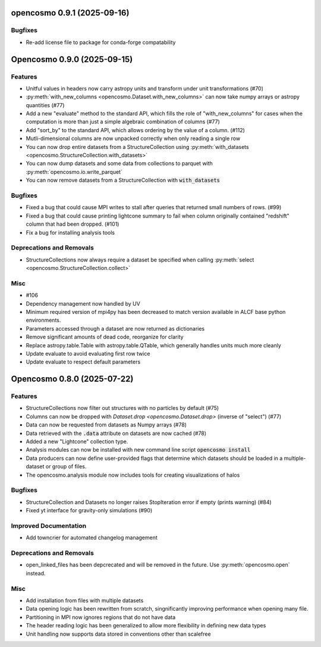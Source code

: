 opencosmo 0.9.1 (2025-09-16)
============================

Bugfixes
--------

- Re-add license file to package for conda-forge compatability


Opencosmo 0.9.0 (2025-09-15)
============================

Features
--------

- Unitful values in headers now carry astropy units and transform under unit transformations (#70)
- :py:meth:`with_new_columns <opencosmo.Dataset.with_new_columns>` can now take numpy arrays or astropy quantities (#77)
- Add a new "evaluate" method to the standard API, which fills the role of "with_new_columns" for cases when the computation is more than just a simple algebraic combination of columns (#77)
- Add "sort_by" to the standard API, which allows ordering by the value of a column. (#112)
- Mutli-dimensional columns are now unpacked correctly when only reading a single row
- You can now drop entire datasets from a StructureCollection using :py:meth:`with_datasets <opencosmo.StructureCollection.with_datasets>`
- You can now dump datasets and some data from collections to parquet with :py:meth:`opencosmo.io.write_parquet`
- You can now remove datasets from a StructureCollection with :code:`with_datasets`


Bugfixes
--------

- Fixed a bug that could cause MPI writes to stall after queries that returned small numbers of rows. (#99)
- Fixed a bug that could cause printing lightcone summary to fail when column originally contained "redshift" column that had been dropped. (#101)
- Fix a bug for installing analysis tools


Deprecations and Removals
-------------------------

- StructureCollections now always require a dataset be specified when calling :py:meth:`select <opencosmo.StructureCollection.collect>`


Misc
----

- #106
- Dependency management now handled by UV
- Minimum required version of mpi4py has been decreased to match version available in ALCF base python environments.
- Parameters accessed through a dataset are now returned as dictionaries
- Remove significant amounts of dead code, reorganize for clarity
- Replace astropy.table.Table with astropy.table.QTable, which generally handles units much more cleanly
- Update evaluate to avoid evaluating first row twice
- Update evaluate to respect default parameters


Opencosmo 0.8.0 (2025-07-22)
============================

Features
--------

- StructureCollections now filter out structures with no particles by default (#75)
- Columns can now be dropped with `Dataset.drop <opencosmo.Dataset.drop>` (inverse of "select") (#77)
- Data can now be requested from datasets as Numpy arrays (#78)
- Data retrieved with the :code:`.data` attribute on datasets are now cached (#78)
- Added a new "Lightcone" collection type.
- Analysis modules can now be installed with new command line script :code:`opencosmo install`
- Data producers can now define user-provided flags that determine which datasets should be loaded in a multiple-dataset or group of files.
- The opencosmo.analysis module now includes tools for creating visualizations of halos


Bugfixes
--------

- StructureCollection and Datasets no longer raises StopIteration error if empty (prints warning) (#84)
- Fixed yt interface for gravity-only simulations (#90)


Improved Documentation
----------------------

- Add towncrier for automated changelog management


Deprecations and Removals
-------------------------

- open_linked_files has been depcrecated and will be removed in the future. Use :py:meth:`opencosmo.open` instead.


Misc
----

- Add installation from files with multiple datasets
- Data opening logic has been rewritten from scratch, singnificantly improving performance when opening many file.
- Partitioning in MPI now ignores regions that do not have data
- The header reading logic has been generalized to allow more flexibility in defining new data types
- Unit handling now supports data stored in conventions other than scalefree


